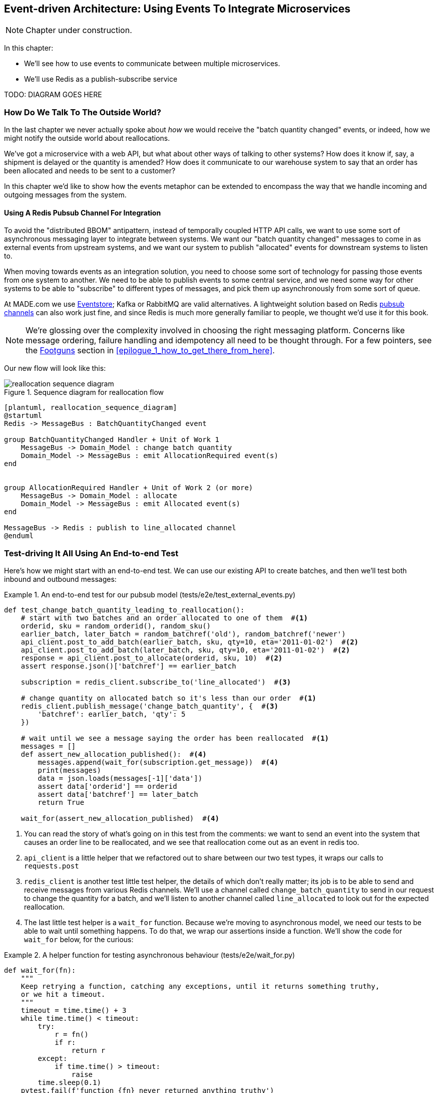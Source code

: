 [[chapter_10_external_events]]
== Event-driven Architecture: Using Events To Integrate Microservices

NOTE: Chapter under construction.

In this chapter:

* We'll see how to use events to communicate between multiple microservices.

* We'll use Redis as a publish-subscribe service

TODO: DIAGRAM GOES HERE


=== How Do We Talk To The Outside World?

In the last chapter we never actually spoke about _how_ we would receive
the "batch quantity changed" events, or indeed, how we might notify the
outside world about reallocations.

We've got a microservice with a web API, but what about other ways of talking
to other systems?  How does it know if, say, a shipment is delayed or the
quantity is amended?  How does it communicate to our warehouse system to say
that an order has been allocated and needs to be sent to a customer?

In this chapter we'd like to show how the events metaphor can be extended
to encompass the way that we handle incoming and outgoing messages from the
system.


==== Using A Redis Pubsub Channel For Integration

To avoid the "distributed BBOM" antipattern, instead of temporally coupled HTTP
API calls, we want to use some sort of asynchronous messaging layer to
integrate between systems.  We want our "batch quantity changed" messages to
come in as external events from upstream systems, and we want our system to
publish "allocated" events for downstream systems to listen to.

When moving towards events as an integration solution, you need to choose
some sort of technology for passing those events from one system to another.
We need to be able to publish events to some central service, and we need some
way for other systems to be able to "subscribe" to different types of messages,
and pick them up asynchronously from some sort of queue.

At MADE.com we use https://eventstore.org/[Eventstore];  Kafka or RabbitMQ
are valid alternatives. A lightweight solution based on Redis
https://redis.io/topics/pubsub[pubsub channels] can also work just fine, and since
Redis is much more generally familiar to people, we thought we'd use it for this
book.

NOTE: We're glossing over the complexity involved in choosing the right messaging
    platform.  Concerns like message ordering, failure handling and idempotency
    all need to be thought through.  For a few pointers, see the
    <<footguns,Footguns>> section in <<epilogue_1_how_to_get_there_from_here>>.

Our new flow will look like this:

[[reallocation_sequence_diagram_with_redis]]
.Sequence diagram for reallocation flow
image::images/reallocation_sequence_diagram.png[]
[role="image-source"]
----
[plantuml, reallocation_sequence_diagram]
@startuml
Redis -> MessageBus : BatchQuantityChanged event

group BatchQuantityChanged Handler + Unit of Work 1
    MessageBus -> Domain_Model : change batch quantity
    Domain_Model -> MessageBus : emit AllocationRequired event(s)
end


group AllocationRequired Handler + Unit of Work 2 (or more)
    MessageBus -> Domain_Model : allocate
    Domain_Model -> MessageBus : emit Allocated event(s)
end

MessageBus -> Redis : publish to line_allocated channel
@enduml
----


=== Test-driving It All Using An End-to-end Test

Here's how we might start with an end-to-end test.  We can use our existing
API to create batches, and then we'll test both inbound and outbound messages:


[[redis_e2e_test]]
.An end-to-end test for our pubsub model (tests/e2e/test_external_events.py)
====
[source,python]
----
def test_change_batch_quantity_leading_to_reallocation():
    # start with two batches and an order allocated to one of them  #<1>
    orderid, sku = random_orderid(), random_sku()
    earlier_batch, later_batch = random_batchref('old'), random_batchref('newer')
    api_client.post_to_add_batch(earlier_batch, sku, qty=10, eta='2011-01-02')  #<2>
    api_client.post_to_add_batch(later_batch, sku, qty=10, eta='2011-01-02')  #<2>
    response = api_client.post_to_allocate(orderid, sku, 10)  #<2>
    assert response.json()['batchref'] == earlier_batch

    subscription = redis_client.subscribe_to('line_allocated')  #<3>

    # change quantity on allocated batch so it's less than our order  #<1>
    redis_client.publish_message('change_batch_quantity', {  #<3>
        'batchref': earlier_batch, 'qty': 5
    })

    # wait until we see a message saying the order has been reallocated  #<1>
    messages = []
    def assert_new_allocation_published():  #<4>
        messages.append(wait_for(subscription.get_message))  #<4>
        print(messages)
        data = json.loads(messages[-1]['data'])
        assert data['orderid'] == orderid
        assert data['batchref'] == later_batch
        return True

    wait_for(assert_new_allocation_published)  #<4>
----
====

<1> You can read the story of what's going on in this test from the comments:
    we want to send an event into the system that causes an order line to be
    reallocated, and we see that reallocation come out as an event in redis too.

<2> `api_client` is a little helper that we refactored out to share between
    our two test types, it wraps our calls to `requests.post`

<3> `redis_client` is another test little test helper, the details of which
    don't really matter; its job is to be able to send and receive messages
    from various Redis channels. We'll use a channel called
    `change_batch_quantity` to send in our request to change the quantity for a
    batch, and we'll listen to another channel called `line_allocated` to
    look out for the expected reallocation.

<4> The last little test helper is a `wait_for` function.  Because we're
    moving to asynchronous model, we need our tests to be able to wait until
    something happens.  To do that, we wrap our assertions inside a function.
    We'll show the code for `wait_for` below, for the curious:

////
TODO (ej) Minor comment: This e2e test might not be safe or repeatable as part of a
     larger test suite, since test run data is being persisted in redis.
     Purging the queue as part of setup will help, but it would still have problems
     with running tests in parallel. Not sure if it's worth bringing up as it might
     be too much of a digression.
////

[[wait_for]]
.A helper function for testing asynchronous behaviour (tests/e2e/wait_for.py)
====
[source,python]
----
def wait_for(fn):
    """
    Keep retrying a function, catching any exceptions, until it returns something truthy,
    or we hit a timeout.
    """
    timeout = time.time() + 3
    while time.time() < timeout:
        try:
            r = fn()
            if r:
                return r
        except:
            if time.time() > timeout:
                raise
        time.sleep(0.1)
    pytest.fail(f'function {fn} never returned anything truthy')
----
====

TIP: Check out the https://tenacity.readthedocs.io/en/latest/[tenacity] library
    if you don't fancy hand-rolling your own retry helpers.
////
TODO (ej)  Not 100% sure of the necessity of wait_for. According to the source code, redis-py
      subscription.get_message already takes a timeout, and under what conditions would
      a re-triable exception be thrown?

     If you do need to poll and retry, the tenacity library may be simpler than wait_for.
////


==== Redis Is Another Thin Adapter Around Our Message Bus

Our Redis pubsub client is very much like flask:  it translates from the outside
world to our events:


[[redis_pubsub_first_cut]]
.A first cut of a redis message listener (src/allocation/redis_pubsub.py)
====
[source,python]
----
r = redis.Redis(**config.get_redis_host_and_port())


def main():
    orm.start_mappers()
    pubsub = r.pubsub(ignore_subscribe_messages=True)
    pubsub.subscribe('change_batch_quantity')  #<1>

    for m in pubsub.listen():
        handle_change_batch_quantity(m)


def handle_change_batch_quantity(m):
    logging.debug('handling %s', m)
    data = json.loads(m['data'])  #<2>
    cmd = commands.ChangeBatchQuantity(ref=data['batchref'], qty=data['qty'])
    messagebus.handle(cmd, uow=unit_of_work.SqlAlchemyUnitOfWork())


def publish(channel, event: events.Event):  #<3>
    logging.debug('publishing: channel=%s, event=%s', channel, event)
    r.publish(channel, json.dumps(asdict(event)))
----
====

<1> `main()` subscribes us to the `change_batch_quantity` channel on load

<2> And our main job as an entrypoint to the system is to deserialize JSON, and
    pass it to the service layer, much like the Flask adapter does.

<3> We also provide a helper function to publish events back into Redis.


==== Our new outgoing event

Here's what the `Allocated` event will look like:

[[allocated_event]]
.New event (src/allocation/events.py)
====
[source,python]
----
@dataclass
class Allocated(Event):
    orderid: str
    sku: str
    qty: int
    batchref: str
----
====

It captures everything we need to know about an allocation: the details of the
order line, and which batch it was allocated to.


We use add it into our model's `allocate()` method (having added a test
first, naturally)

[[model_emits_allocated_event]]
.Product.allocate() emits new event to record what happened (src/allocation/model.py)
====
[source,python]
----
class Product:
    ...
    def allocate(self, line: OrderLine) -> str:
        ...

            batch.allocate(line)
            self.version_number += 1
            self.events.append(events.Allocated(
                orderid=line.orderid, sku=line.sku, qty=line.qty,
                batchref=batch.reference,
            ))
            return batch.reference
----
====


The handler for `ChangeBatchQuantity` already exists, so all we need to add
is a handler that publishes the outgoing event:


[[another_handler]]
.The messagebus grows (src/allocation/messagebus.py)
====
[source,python]
----
HANDLERS = {
    events.Allocated: [handlers.publish_allocated_event],
    events.OutOfStock: [handlers.send_out_of_stock_notification],
}  # type: Dict[Type[events.Event], List[Callable]]
----
====

Publishing the event uses our helper function from the redis wrapper:

[[publish_event_handler]]
.Publish to redis (src/allocation/handlers.py)
====
[source,python]
----
def publish_allocated_event(
        event: events.Allocated, uow: unit_of_work.AbstractUnitOfWork,
):
    redis_pubsub.publish('line_allocated', event)
----
====


TIP: Outbound events are one of the places it's important to apply some validation.
    See <<appendix_validation>> for some validation philosophy and examples.



.Internal vs External events
*******************************************************************************
It's a good idea to keep the distinction between internal and external events
clear.  Some events may come from the outside, and some events may get upgraded
and published externally, but not all of them.  This is particularly important
if you get into [event sourcing](https://io.made.com/eventsourcing-101/) (very
much a topic for another book though).

*******************************************************************************


=== Wrap-up

* events can come _from_ the outside, but they can also be published
  externally -- our `publish` handler converts an event to a message
  on a redis channel. We use events to talk to the outside world.


TODO: more here

